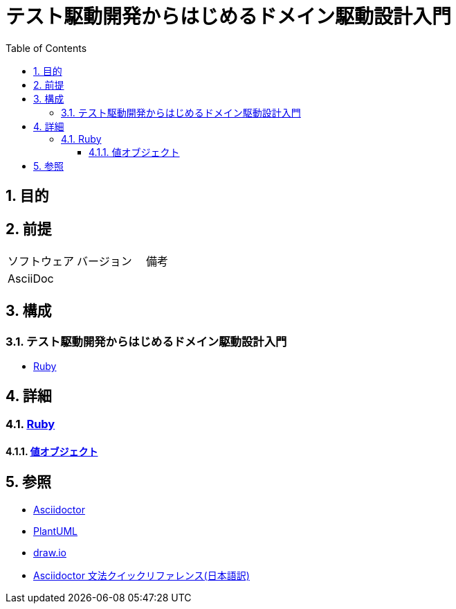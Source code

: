 :toc: left
:toclevels: 5
:sectnums:
:stem:

= テスト駆動開発からはじめるドメイン駆動設計入門

== 目的

== 前提
|===
|ソフトウェア |バージョン |備考
|AsciiDoc    |     |
|===

== 構成

=== テスト駆動開発からはじめるドメイン駆動設計入門

* <<anchor-1-1,Ruby>>

== 詳細

=== link:./article/ruby/index.html[Ruby]
==== link:./article/ruby/hello_world.html[値オブジェクト][[anchor-1-1]]

== 参照
* http://asciidoctor.org/[Asciidoctor^]
* http://www.plantuml.com[PlantUML^]
* https://about.draw.io/[draw.io^]
* https://takumon.github.io/asciidoc-syntax-quick-reference-japanese-translation/[Asciidoctor 文法クイックリファレンス(日本語訳)^]

